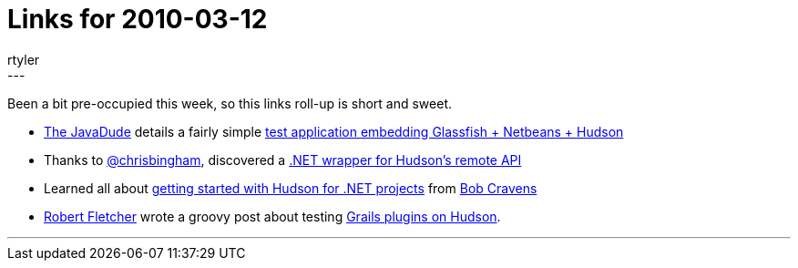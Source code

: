 = Links for 2010-03-12
:nodeid: 173
:created: 1268418600
:tags:
  - mailing list
:author: rtyler
---
Been a bit pre-occupied this week, so this links roll-up is short and sweet.

* https://twitter.com/anotherjavadude[The JavaDude] details a fairly simple https://javadude.wordpress.com/2010/02/22/tutorial-most-simple-test-application-for-embedded-glassfish-netbeans-hudson/[test application embedding Glassfish + Netbeans + Hudson]
* Thanks to https://twitter.com/chrisbingham[@chrisbingham], discovered a https://code.google.com/p/hudson-lib/[.NET wrapper for Hudson's remote API]
* Learned all about https://bobcravens.com/2010/03/01/getting-started-with-ci-using-hudson-for-your-net-projects/[getting started with Hudson for .NET projects] from https://twitter.com/rcravens[Bob Cravens]
* https://twitter.com/rfletcherEW[Robert Fletcher] wrote a groovy post about testing https://adhockery.blogspot.com/2010/03/grails-plugins-on-hudson.html[Grails plugins on Hudson].

'''
